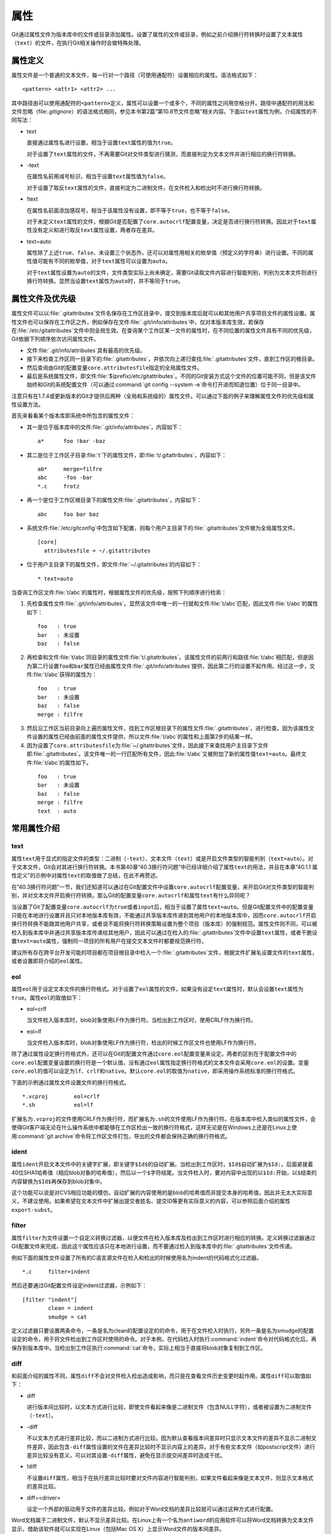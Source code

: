 属性
======

Git通过属性文件为版本库中的文件或目录添加属性。设置了属性的文件或目录，\
例如之前介绍换行符转换时设置了文本属性（\ ``text``\ ）的文件，在执行Git\
相关操作时会做特殊处理。

属性定义
---------

属性文件是一个普通的文本文件，每一行对一个路径（可使用通配符）设置相应的\
属性。语法格式如下：

::

  <pattern> <attr1> <attr2> ...

其中路径由可以使用通配符的\ ``<pattern>``\ 定义，属性可以设置一个或多个，\
不同的属性之间用空格分开。路径中通配符的用法和文件忽略\
（\ file:`.gitignore`\ ）的语法格式相同，参见本书第2篇“第10.8节文件忽略”\
相关内容。下面以\ ``text``\ 属性为例，介绍属性的不同写法：

* text

  直接通过属性名进行设置，相当于设置\ ``text``\ 属性的值为\ ``true``\ 。

  对于设置了\ ``text``\ 属性的文件，不再需要Git对文件类型进行猜测，\
  而直接判定为文本文件并进行相应的换行符转换。

* -text

  在属性名前用减号标识，相当于设置\ ``text``\ 属性值为\ ``false``\ 。

  对于设置了取反\ ``text``\ 属性的文件，直接判定为二进制文件，在文件\
  检入和检出时不进行换行符转换。

* !text

  在属性名前面添加感叹号，相当于该属性没有设置，即不等于\ ``true``\ ，\
  也不等于\ ``false``\ 。

  对于未定义\ ``text``\ 属性的文件，根据Git是否配置了\ ``core.autocrlf``\
  配置变量，决定是否进行换行符转换。因此对于\ ``text``\ 属性没有定义和进\
  行取反\ ``text``\ 属性设置，两者存在差异。

* text=auto

  属性除了上述\ ``true``\ 、\ ``false``\ 、未设置三个状态外，还可以对属\
  性用相关的枚举值（预定义的字符串）进行设置。不同的属性值可能有不同的\
  枚举值，对于\ ``text``\ 属性可以设置为\ ``auto``\ 。

  对于\ ``text``\ 属性设置为\ ``auto``\ 的文件，文件类型实际上尚未确定，\
  需要Git读取文件内容进行智能判别，判别为文本文件则进行换行符转换。显然\
  当设置\ ``text``\ 属性为\ ``auto``\ 时，并不等同于\ ``true``\ 。

属性文件及优先级
-----------------

属性文件可以以\ :file:`.gitattributes`\ 文件名保存在工作区目录中，提交到\
版本库后就可以和其他用户共享项目文件的属性设置。属性文件也可以保存在工作\
区之外，例如保存在文件\ :file:`.git/info/attributes`\ 中，仅对本版本库生\
效，若保存在\ :file:`/etc/gitattributes`\ 文件中则全局生效。在查询某个工\
作区某一文件的属性时，在不同位置的属性文件具有不同的优先级，Git依据下列\
顺序依次访问属性文件。

* 文件\ :file:`.git/info/attributes`\ 具有最高的优先级。

* 接下来检查工作区同一目录下的\ :file:`.gitattributes`\ ，并依次向上递归\
  查找\ :file:`.gitattributes`\ 文件，直到工作区的根目录。

* 然后查询由Git的配置变量\ ``core.attributesfile``\ 指定的全局属性文件。

* 最后是系统属性文件，即文件\ :file:`$(prefix)/etc/gitattributes`\ 。不\
  同的Git安装方式这个文件的位置可能不同，但是该文件始终和Git的系统配置文件\
  （可以通过\ :command:`git config --system -e`\ 命令打开进而知道位置）\
  位于同一目录中。

注意只有在1.7.4或更新版本的Git才提供后两种（全局和系统级的）属性文件。可\
以通过下面的例子来理解属性文件的优先级和属性设置方法。

首先来看看某个版本库即系统中所包含的属性文件：

* 其一是位于版本库中的文件\ :file:`.git/info/attributes`\ ，内容如下：

  ::

    a*      foo !bar -baz

* 其二是位于工作区子目录\ :file:`t`\ 下的属性文件，即\ :file:`t/.gitattributes`\ ，内容如下：

  ::

    ab*     merge=filfre
    abc     -foo -bar
    *.c     frotz

* 再一个是位于工作区根目录下的属性文件\ :file:`.gitattributes`\ ，内容如下：

  ::

    abc     foo bar baz

* 系统文件\ :file:`/etc/gitconfig`\ 中包含如下配置，则每个用户主目录下的\
  :file:`.gitattributes`\ 文件做为全局属性文件。

  ::

    [core]
      attributesfile = ~/.gitattributes

* 位于用户主目录下的属性文件，即文件\ :file:`~/.gitattributes`\ 的内容如下：

  ::

    * text=auto

当查询工作区文件\ :file:`t/abc`\ 的属性时，根据属性文件的优先级，按照下\
列顺序进行检索：

1. 先检查属性文件\ :file:`.git/info/attributes`\ 。显然该文件中唯一的一\
   行就和文件\ :file:`t/abc`\ 匹配，因此文件\ :file:`t/abc`\ 的属性如下：

  ::

    foo   : true
    bar   : 未设置
    baz   : false

2. 再检查和文件\ :file:`t/abc`\ 同目录的属性文件\ :file:`t/.gitattributes`\ 。\
   该属性文件的前两行和路径\ :file:`t/abc`\ 相匹配，但是因为第二行设置\
   ``foo``\ 和\ ``bar``\ 属性已经由属性文件\ :file:`.git/info/attributes`\
   提供，因此第二行的设置不起作用。经过这一步，文件\ :file:`t/abc`\ 获得的属性为：

  ::

    foo   : true
    bar   : 未设置
    baz   : false
    merge : filfre
    
3. 然后沿工作区当前目录向上遍历属性文件，找到工作区根目录下的属性文件\
   :file:`.gitattributes`\ ，进行检查。因为该属性文件设置的属性已经由\
   前面的属性文件提供，所以文件\ :file:`t/abc`\ 的属性和上面第2步的结果\
   一样。

4. 因为设置了\ ``core.attributesfile``\ 为\ :file:`~/.gitattributes`\
   文件，因此接下来查找用户主目录下文件即\ :file:`.gitattributes`\ 。\
   该文件唯一的一行匹配所有文件，因此\ :file:`t/abc`\ 又被附加了新的属性值\
   ``text=auto``\ 。最终文件\ :file:`t/abc`\ 的属性如下。

  ::

    foo   : true
    bar   : 未设置
    baz   : false
    merge : filfre
    text  : auto

常用属性介绍
-------------

text
^^^^

属性\ ``text``\ 用于显式的指定文件的类型：二进制（\ ``-text``\ ）、文本\
文件（\ ``text``\ ）或是开启文件类型的智能判别（\ ``text=auto``\ ）。对\
于文本文件，Git会对其进行换行符转换。本书第40章“40.3换行符问题”中已经详\
细介绍了属性\ ``text``\ 的用法，并且在本章“40.1.1 属性定义”的示例中对属\
性\ ``text``\ 的取值做了总结，在此不再赘述。

在“40.3换行符问题”一节，我们还知道可以通过在Git配置文件中设置\
``core.autocrlf``\ 配置变量，来开启Git对文件类型的智能判别，并对文本文件\
开启换行符转换。那么Git的配置变量\ ``core.autocrlf``\ 和属性\ ``text``\
有什么异同呢？

当设置了Git了配置变量\ ``core.autocrlf``\ 为\ ``true``\ 或者\ ``input``\
后，相当于设置了属性\ ``text=auto``\ 。但是Git配置文件中的配置变量只能\
在本地进行设置并且只对本地版本库有效，不能通过共享版本库传递到其他用户的\
本地版本库中，因而\ ``core.autocrlf``\ 开启换行符转换不能跟其他用户共享，\
或者说不能将换行符转换策略设置为整个项目（版本库）的强制规范。属性文件\
则不同，可以被检入到版本库中并通过共享版本库传递给其他用户，因此可以通过\
在检入的\ :file:`.gitattributes`\ 文件中设置\ ``text``\ 属性，或者干脆设\
置\ ``text=auto``\ 属性，强制同一项目的所有用户在提交文本文件时都要规范\
换行符。

建议所有存在跨平台开发可能的项目都在项目根目录中检入一个\
:file:`.gitattributes`\ 文件，根据文件扩展名设置文件的\ ``text``\ 属性，\
或者设置即将介绍的\ ``eol``\ 属性。

eol
^^^

属性\ ``eol``\ 用于设定文本文件的换行符格式。对于设置了\ ``eol``\ 属性的\
文件，如果没有设定\ ``text``\ 属性时，默认会设置\ ``text``\ 属性为\
``true``\ 。属性\ ``eol``\ 的取值如下：

* eol=crlf

  当文件检入版本库时，blob对象使用LF作为换行符。当检出到工作区时，使用\
  CRLF作为换行符。

* eol=lf

  当文件检入版本库时，blob对象使用LF作为换行符，检出的时候工作区文件也使\
  用LF作为换行符。

除了通过属性设定换行符格式外，还可以在Git的配置文件通过\ ``core.eol``\
配置变量来设定。两者的区别在于配置文件中的\ ``core.eol``\ 配置变量设置的\
换行符是一个默认值，没有通过\ ``eol``\ 属性指定换行符格式的文本文件会采\
用\ ``core.eol``\ 的设置。变量\ ``core.eol``\ 的值可以设定为\ ``lf``\ 、\
\ ``crlf``\ 和\ ``native``\ 。默认\ ``core.eol``\ 的取值为\ ``native``\ ，\
即采用操作系统标准的换行符格式。

下面的示例通过属性文件设置文件的换行符格式。

::

  *.vcproj        eol=crlf
  *.sh            eol=lf

扩展名为\ ``.vcproj``\ 的文件使用CRLF作为换行符，而扩展名为\ ``.sh``\
的文件使用LF作为换行符。在版本库中检入类似的属性文件，会使得Git客户端\
无论在什么操作系统中都能够在工作区检出一致的换行符格式，这样无论是在\
Windows上还是在Linux上使用\ :command:`git archive`\ 命令将工作区文件打包，\
导出的文件都会保持正确的换行符格式。

ident
^^^^^

属性\ ``ident``\ 开启文本文件中的关键字扩展，即关键字\ ``$Id$``\ 的自动\
扩展。当检出到工作区时，\ ``$Id$``\ 自动扩展为\ ``$Id:``\ ，后面紧接着40\
位SHA1哈希值（相应blob对象的哈希值），然后以一个\ ``$``\ 字符结尾。当文\
件检入时，要对内容中出现的以\ ``$Id:``\ 开始，以\ ``$``\ 结束的内容替换\
为\ ``$Id$``\ 再保存到blob对象中。
 
这个功能可以说是对CVS相应功能的模仿。自动扩展的内容使用的是blob的哈希值\
而非提交本身的哈希值，因此并无太大实际意义，不建议使用。如果希望在文本文\
件中扩展出提交者姓名、提交ID等更有实际意义的内容，可以参照后面介绍的属性\
``export-subst``\ 。

filter
^^^^^^

属性\ ``filter``\ 为文件设置一个自定义转换过滤器，以便文件在检入版本库及\
检出到工作区时进行相应的转换。定义转换过滤器通过Git配置文件来完成，因此\
这个属性应该只在本地进行设置，而不要通过检入到版本库中的\
:file:`.gitattributes`\ 文件传递。

例如下面的属性文件设置了所有的C语言源文件在检入和检出的时候使用名为\
indent的代码格式化过滤器。

::

  *.c     filter=indent

然后还要通过Git配置文件设定indent过滤器，示例如下：

::

  [filter "indent"]
          clean = indent
          smudge = cat

定义过滤器只要设置两条命令，一条是名为clean的配置设定的的命令，用于在文\
件检入时执行，另外一条是名为smudge的配置设定的命令，用于将文件检出到工作\
区时使用的命令。对于本例，在代码检入时执行\ :command:`indent`\ 命令对代\
码格式化后，再保存到版本库中。当检出到工作区执行\ :command:`cat`\ 命令，\
实际上相当于直接将blob对象复制到工作区。

diff
^^^^

和前面介绍的属性不同，属性\ ``diff``\ 不会对文件检入检出造成影响，而只是\
在查看文件历史变更时起作用。属性\ ``diff``\ 可以取值如下：

* diff

  进行版本间比较时，以文本方式进行比较，即使文件看起来像是二进制文件\
  （包含NULL字符），或者被设置为二进制文件（\ ``-text``\ ）。

* -diff

  不以文本方式进行差异比较，而以二进制方式进行比较。因为默认查看版本间差\
  异时只显示文本文件的差异不显示二进制文件差异，因此包含\ ``-diff``\ 属性\
  设置的文件在差异比较时不显示内容上的差异。对于有些文本文件（如postscript\
  文件）进行差异比较没有意义，可以对其设置\ ``-diff``\ 属性，避免在显示提\
  交间差异时造成干扰。

* !diff

  不设置\ ``diff``\ 属性，相当于在执行差异比较时要对文件内容进行智能判别，\
  如果文件看起来像是文本文件，则显示文本格式的差异比较。

* diff=<driver>

  设定一个外部的驱动用于文件的差异比较。例如对于Word文档的差异比较就可以\
  通过这种方式进行配置。

Word文档属于二进制文件，默认不显示差异比较。在Linux上有一个名为\
``antiword``\ 的应用软件可以将Word文档转换为文本文件显示，借助该软件就\
可以实现在Linux（包括Mac OS X）上显示Word文件的版本间差异。

下面的Git配置就定义了一个名为antiword的适用于Word差异比较的驱动：

::

  [diff "antiword"]
    textconv=antiword

其中\ ``textconv``\ 属性用于设定一个文件转换命令行，这里设置为\
``antiword``\ ，用于将 Word 文档转换为纯文本。

然后还需要设置属性，修改版本库下的\ ``.git/info/attributes``\ 文件就可以，\
新增属性设置如下：

::

  *.doc  diff=antiword

关于更多的差异比较外部驱动的设置，执行\ ``git help --web attributes``\
参见相关的帮助。

merge
^^^^^

属性\ ``merge``\ 用于为文件设置指定的合并策略，受影响的Git命令有：\
:command:`git merge`\ 、\ :command:`git revert`\ 和\ :command:`git cherry-pick`\
等。属性\ ``merge``\ 可以取值如下：

* merge

  使用内置的三向合并策略。

* -merge

  将当前分支的文件版本设置为暂时的合并结果，并且声明合并发生了冲突，这实\
  际上是二进制文件默认的合并方式。可以对文本文件设置该属性，使得在合并时\
  的行为类似二进制文件。

* !merge

  和定义了\ ``merge``\ 属性效果类似，使用内置的三向合并策略。然而当通过\
  Git配置文件的\ ``merge.default``\ 配置变量设置了合并策略后，如果没有为\
  文件设置\ ``merge``\ 属性，则使用\ ``merge.default``\ 设定的策略。

* merge=<driver>

  使用指定的合并驱动执行三向文件合并。驱动可以是内置的三个驱动，也可以是\
  用户通过Git配置文件自定义的驱动。

下面重点说一说通过枚举值来指定在合并时使用的内置驱动和自定义驱动。先来看\
看Git提供的三个内置驱动：

* merge=text

  默认文本文件在进行三向合并时使用的驱动。会在合并后的文本文件中用特殊的\
  标识\ ``<<<<<<<``\ 、\ ``=======``\ 和\ ``>>>>>>>``\ 来标记冲突的内容。

* merge=binary

  默认二进制文件在进行三向合并时使用的驱动。会在工作区中保持当前分支中的\
  版本不变，但是会通过在三个暂存区中进行冲突标识使得文件处于冲突状态。

* merge=union

  在文本文件三向合并过程中，不使用冲突标志符标识冲突，而是将冲突双方的内\
  容简单的罗列在文件中。用户应该对合并后的文件进行检查。请慎用此合并驱动。

用户还可以自定义驱动。例如Topgit就使用自定义合并驱动的方式来控制两个\
Topgit管理文件\ :file:`.topmsg`\ 和\ :file:`.topdeps`\ 的合并行为。

Topgit会在版本库的配置文件\ :file:`.git/info/config`\ 中添加下面的设置定\
义一个名为ours的合并驱动。注意不要将此ours驱动和本书第3篇第16章\
“16.6合并策略”一节中介绍的ours合并策略弄混淆。

::

  [merge "ours"]
    name = \"always keep ours\" merge driver
    driver = touch %A

定义的合并驱动的名称由\ ``merge.*.name``\ 给出，合并时执行的命令则由配置\
``merge.*.driver``\ 给出。本例中使用了命令\ :command:`touch %A`\ ，含义\
为对当前分支中的文件进行简单的触碰（更新文件时间戳），亦即合并冲突时采用\
本地版本，丢弃其他版本。

Topgit还会在版本库\ :file:`.git/info/attributes`\ 属性文件中包含下面的属\
性设置：

::

  .topmsg merge=ours
  .topdeps  merge=ours

含义为对这两个Topgit管理文件，采用在Git配置文件中设定的ours合并驱动。\
Topgit之所以要这么实现是因为不同特性分支的管理文件之间并无关联，也不需要\
合并，在遇到冲突时只使用自己的版本即可。这对于Topgit要经常地执行变基和\
分支合并来说，设置这个策略可以简化管理，但是这个合并设置在特定情况下也\
存在不合理之处。例如两个用户工作在同一分支上同时更改了\ :file:`.topmsg`\
文件以修改特性分支的描述，在合并时会覆盖对方的修改，这显然是不好的行为。\
但是权衡利弊，还是如此实现最好。

whitespace
^^^^^^^^^^

Git可以对文本文件中空白字符的使用是否规范做出检查，在文件差异比较时，将\
使用不当的空白字符用红色进行标记（开启\ ``color.diff.whitespace``\ ）。\
也可以在执行\ :command:`git apply`\ 时通过参数\ ``--whitespace=error``\
防止错误的空白字符应用到提交中。

Git默认开启对下面三类错误空白字符的检查。

* blank-at-eol

  在行尾出现的空白字符（换行符之前）被视为误用。

* space-before-tab

  在行首缩进中出现在TAB字符前面的空白字符视为误用。

* blank-at-eof

  在文件末尾的空白行视为误用。

Git还支持对更多空白字符的误用做出检测，包括：

* indent-with-non-tab

  用8个或者更多的空格进行缩进视为误用。

* tab-in-indent

  在行首的缩进中使用TAB字符视为误用。显然这个设置和上面的\
  ``indent-with-non-tab``\ 互斥。

* trailing-space

  相当于同时启用\ ``blank-at-eol``\ 和\ ``blank-at-eof``\ 。

* cr-at-eol

  将行尾的CR（回车）字符视为换行符的一部分。也就是说，在行尾前出现的CR\
  字符不会引起\ ``trailing-space``\ 报错。

* tabwidth=<n>

  设置一个TAB字符相当于几个空格，缺省为8个。

可以通过Git配置文件中的\ ``core.whitespace``\ 配置变量，设置开启更多的\
空白字符检查，将要开启的空白字符检查项用逗号分开即可。

如果希望对特定路径进行空白字符检查，则可以通过属性\ ``whitespace``\
进行。属性\ ``whitespace``\ 可以有如下设置：


* whitespace

  开启所有的空白字符误用检查。

* -whitespace

  不对空白字符进行误用检查。

* !whitespace

  使用\ ``core.whitespace``\ 配置变量的设置进行空白字符误用检查。

* whitespace=...

  和\ ``core.whitespace``\ 的语法一样，用逗号分隔各个空白字符检查项。

export-ignore
^^^^^^^^^^^^^^

设置了该属性的文件和目录在执行\ :command:`git archive`\ 时不予导出。

export-subst
^^^^^^^^^^^^

如果为文件设置了属性\ ``export-subst``\ ，则在使用\ :command:`git archive`\
导出项目文件时，会对相应文件内容中的占位符展开，然后再添加到归档中。注意\
如果在使用\ :command:`git archive`\ 导出时使用树ID，而没有使用提交或者\
里程碑，则不会发生占位符展开。

占位符的格式为\ ``$Format:PLACEHOLDERS$``\ ，其中\ ``PLACEHOLDERS``\
使用\ :command:`git log --pretty=format:`\ 相同的参数（具体参见\
:command:`git help log`\ 显示的帮助页）。例如：\ ``$Format:%H$``\
将展开为提交的哈希值，\ ``$Format:%an$``\ 将展开为提交者姓名。

delta
^^^^^^

如果设置属性\ ``delta``\ 为\ ``false``\ ，则不对该路径指向的blob文件执行\
Delta压缩。

encoding
^^^^^^^^^

设置文件所使用的字符集，以便使用GUI工具（如\ ``gitk``\ 和\ ``git-gui``\
）能够正确显示文件内容。基于性能上的考虑，\ ``gitk``\ 默认不检查该属性，\
除非通过\ ``gitk``\ 的偏好设置启用“Support per-file encodings”。

如果没有为文件设置\ ``encoding``\ 属性，则使用\ ``git.encoding``\ 配置变量。

binary
^^^^^^^

属性\ ``binary``\ 严格来说是一个宏，相当于\ ``-text -diff``\ 。即禁止换\
行符转换及禁止文本方式显示文件差异。

用户也可以自定义宏。自定义宏只能在工作区根目录中的\ :file:`.gitattributes`\
文件中添加，以内置的\ ``binary``\ 宏为例，相当于在属性文件中进行了如下的设置：

::

  [attr]binary -diff -text

